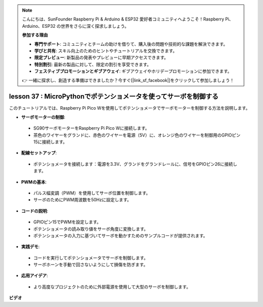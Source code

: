 .. note::

    こんにちは、SunFounder Raspberry Pi & Arduino & ESP32 愛好者コミュニティへようこそ！Raspberry Pi、Arduino、ESP32 の世界をさらに深く探求しましょう。

    **参加する理由**

    - **専門サポート**: コミュニティとチームの助けを借りて、購入後の問題や技術的な課題を解決できます。
    - **学びと共有**: スキル向上のためのヒントやチュートリアルを交換できます。
    - **限定プレビュー**: 新製品の発表やプレビューに早期アクセスできます。
    - **特別割引**: 最新の製品に対して、限定の割引を享受できます。
    - **フェスティブプロモーションとギブアウェイ**: ギブアウェイやホリデープロモーションに参加できます。

    👉 一緒に探求し、創造する準備はできましたか？今すぐ[|link_sf_facebook|]をクリックして参加しましょう！

lesson 37 : MicroPythonでポテンショメータを使ってサーボを制御する
=============================================================================

このチュートリアルでは、Raspberry Pi Pico Wを使用してポテンショメータでサーボモーターを制御する方法を説明します。

* **サーボモーターの制御**:
 - SG90サーボモーターをRaspberry Pi Pico Wに接続します。
 - 茶色のワイヤーをグランドに、赤色のワイヤーを電源（5V）に、オレンジ色のワイヤーを制御用のGPIOピン15に接続します。
* **配線セットアップ**:
 - ポテンショメータを接続します：電源を3.3V、グランドをグランドレールに、信号をGPIOピン26に接続します。
* **PWMの基本**:
 - パルス幅変調（PWM）を使用してサーボ位置を制御します。
 - サーボのためにPWM周波数を50Hzに設定します。
* **コードの説明**:
 - GPIOピン15でPWMを設定します。
 - ポテンショメータの読み取り値をサーボ角度に変換します。
 - ポテンショメータの入力に基づいてサーボを動かすためのサンプルコードが提供されます。
* **実践デモ**:
 - コードを実行してポテンショメータでサーボを制御します。
 - サーボホーンを手動で回さないようにして損傷を防ぎます。
* **応用アイデア**:
 - より高度なプロジェクトのために外部電源を使用して大型のサーボを制御します。


**ビデオ**

.. raw:: html

    <iframe width="700" height="500" src="https://www.youtube.com/embed/iiJasGsLTrQ?si=f-avwQIJNypRuh4t" title="YouTube video player" frameborder="0" allow="accelerometer; autoplay; clipboard-write; encrypted-media; gyroscope; picture-in-picture; web-share" allowfullscreen></iframe>

